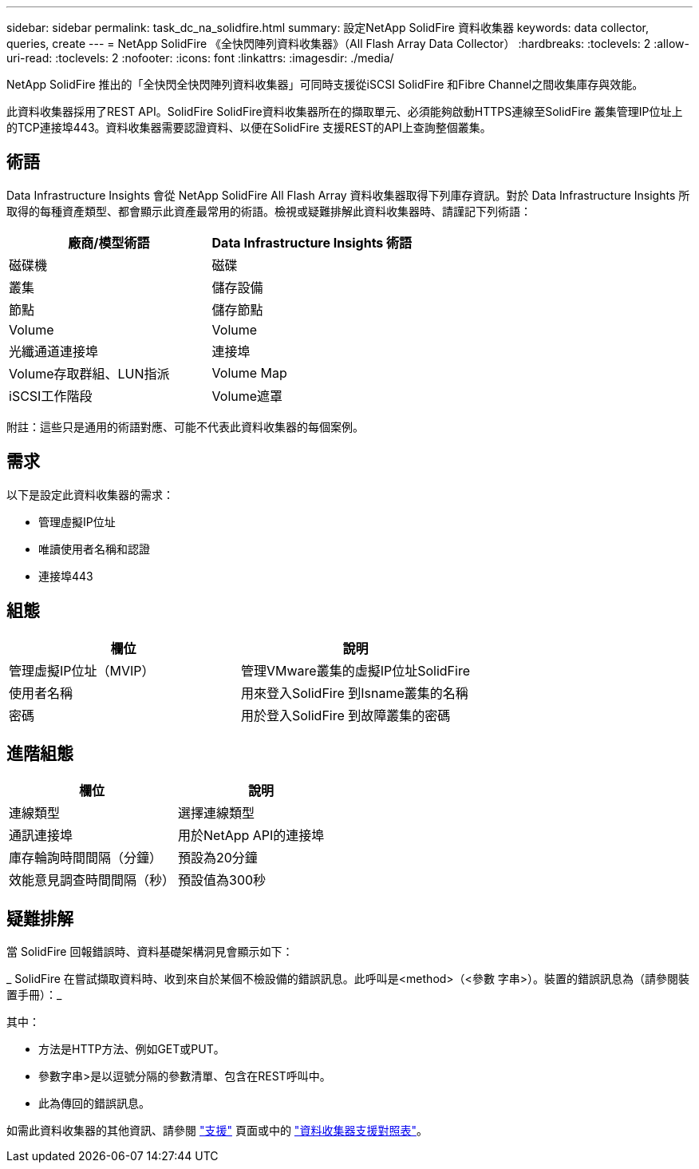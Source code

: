 ---
sidebar: sidebar 
permalink: task_dc_na_solidfire.html 
summary: 設定NetApp SolidFire 資料收集器 
keywords: data collector, queries, create 
---
= NetApp SolidFire 《全快閃陣列資料收集器》（All Flash Array Data Collector）
:hardbreaks:
:toclevels: 2
:allow-uri-read: 
:toclevels: 2
:nofooter: 
:icons: font
:linkattrs: 
:imagesdir: ./media/


[role="lead"]
NetApp SolidFire 推出的「全快閃全快閃陣列資料收集器」可同時支援從iSCSI SolidFire 和Fibre Channel之間收集庫存與效能。

此資料收集器採用了REST API。SolidFire SolidFire資料收集器所在的擷取單元、必須能夠啟動HTTPS連線至SolidFire 叢集管理IP位址上的TCP連接埠443。資料收集器需要認證資料、以便在SolidFire 支援REST的API上查詢整個叢集。



== 術語

Data Infrastructure Insights 會從 NetApp SolidFire All Flash Array 資料收集器取得下列庫存資訊。對於 Data Infrastructure Insights 所取得的每種資產類型、都會顯示此資產最常用的術語。檢視或疑難排解此資料收集器時、請謹記下列術語：

[cols="2*"]
|===
| 廠商/模型術語 | Data Infrastructure Insights 術語 


| 磁碟機 | 磁碟 


| 叢集 | 儲存設備 


| 節點 | 儲存節點 


| Volume | Volume 


| 光纖通道連接埠 | 連接埠 


| Volume存取群組、LUN指派 | Volume Map 


| iSCSI工作階段 | Volume遮罩 
|===
附註：這些只是通用的術語對應、可能不代表此資料收集器的每個案例。



== 需求

以下是設定此資料收集器的需求：

* 管理虛擬IP位址
* 唯讀使用者名稱和認證
* 連接埠443




== 組態

[cols="2*"]
|===
| 欄位 | 說明 


| 管理虛擬IP位址（MVIP） | 管理VMware叢集的虛擬IP位址SolidFire 


| 使用者名稱 | 用來登入SolidFire 到Isname叢集的名稱 


| 密碼 | 用於登入SolidFire 到故障叢集的密碼 
|===


== 進階組態

[cols="2*"]
|===
| 欄位 | 說明 


| 連線類型 | 選擇連線類型 


| 通訊連接埠 | 用於NetApp API的連接埠 


| 庫存輪詢時間間隔（分鐘） | 預設為20分鐘 


| 效能意見調查時間間隔（秒） | 預設值為300秒 
|===


== 疑難排解

當 SolidFire 回報錯誤時、資料基礎架構洞見會顯示如下：

_ SolidFire 在嘗試擷取資料時、收到來自於某個不檢設備的錯誤訊息。此呼叫是<method>（<參數 字串>）。裝置的錯誤訊息為（請參閱裝置手冊）：_

其中：

* 方法是HTTP方法、例如GET或PUT。
* 參數字串>是以逗號分隔的參數清單、包含在REST呼叫中。
* 此為傳回的錯誤訊息。


如需此資料收集器的其他資訊、請參閱 link:concept_requesting_support.html["支援"] 頁面或中的 link:reference_data_collector_support_matrix.html["資料收集器支援對照表"]。
